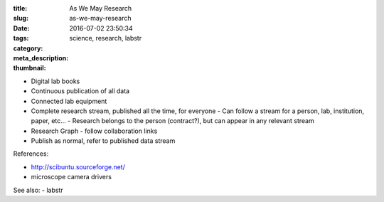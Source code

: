 :title: As We May Research
:slug: as-we-may-research
:date: 2016-07-02 23:50:34
:tags: science, research, labstr
:category:
:meta_description:
:thumbnail:


- Digital lab books
- Continuous publication of all data
- Connected lab equipment
- Complete research stream, published all the time, for everyone
  - Can follow a stream for a person, lab, institution, paper, etc...
  - Research belongs to the person (contract?), but can appear in any relevant stream
- Research Graph - follow collaboration links
- Publish as normal, refer to published data stream

References:

- http://scibuntu.sourceforge.net/
- microscope camera drivers

See also:
- labstr
